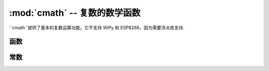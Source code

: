:mod:`cmath` -- 复数的数学函数
==========================================================

.. module:: cmath
   :synopsis: 复数的数学函数

``cmath``提供了基本的复数运算功能。它不支持 WiPy 和 ESP8266，因为需要浮点库支持.

函数
---------

.. function:: cos(z)

   返回``z``的余弦。

.. function:: exp(z)

   返回``z``的指数。

.. function:: log(z)

   返回``z``的对数。

.. function:: log10(z)

   返回``z``的常用对数。

.. function:: phase(z)

   返回``z``的相位, 范围是(-pi, +pi]，以弧度表示。

.. function:: polar(z)

   返回``z``的极坐标.

.. function:: rect(r, phi)

   返回`模量`r``和相位``phi``的复数。

.. function:: sin(z)

   返回``z``的正弦。

.. function:: sqrt(z)

   返回``z``的平方根。

常数
---------

.. data:: e

   自然对数的指数。

.. data:: pi

   圆周率。
